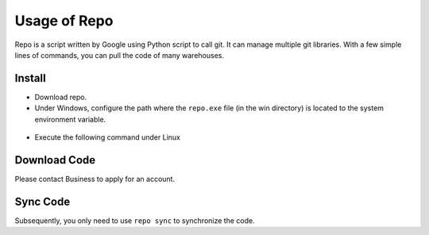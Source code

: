 Usage of Repo
=======================

Repo is a script written by Google using Python script to call git. It can manage multiple git libraries. With a few simple lines of commands, you can pull the code of many warehouses.

Install
--------

- Download repo.

- Under Windows, configure the path where the ``repo.exe`` file (in the win directory) is located to the system environment variable.

.. figure:: img/repo.png
    :alt:

- Execute the following command under Linux

.. code-block:: bash
   :linenos:

    cd repo/linux
    chmod +x repo
    mv repo /usr/bin/repo

Download Code
--------------------

Please contact Business to apply for an account.

Sync Code
----------

Subsequently, you only need to use ``repo sync`` to synchronize the code.
